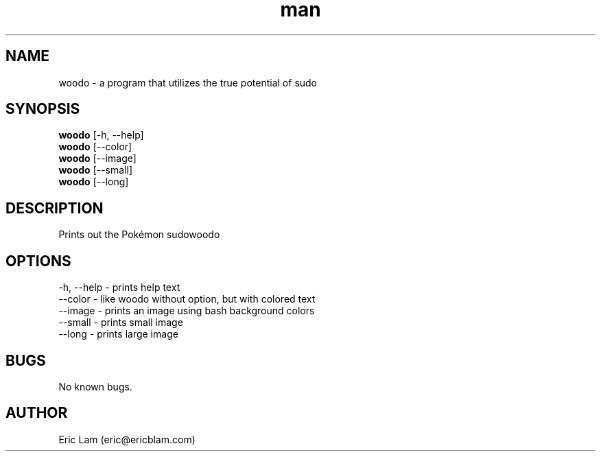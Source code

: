 .\" Manpage for woodo.
.\" Contact eric@ericblam.com to correct errors or typos.
.TH man 6 "13 August 2014" "0.1" "woodo man page"
.SH NAME
woodo \- a program that utilizes the true potential of sudo
.SH SYNOPSIS
.B woodo
[-h, --help]
.br
.B woodo
[--color]
.br
.B woodo
[--image]
.br
.B woodo
[--small]
.br
.B woodo
[--long]
.br
.SH DESCRIPTION
Prints out the Pokémon sudowoodo
.SH OPTIONS
-h, --help - prints help text
.br
--color - like woodo without option, but with colored text
.br
--image - prints an image using bash background colors
.br
--small - prints small image
.br
--long - prints large image
.br
.SH BUGS
No known bugs.
.SH AUTHOR
Eric Lam (eric@ericblam.com)
